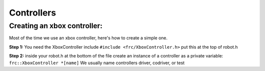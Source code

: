 Controllers
=============

Creating an xbox controller: 
----------------------------

Most of the time we use an xbox controller, here's how to create a simple one. 

**Step 1:** You need the XboxController include ``#include <frc/XboxController.h>`` put this at the top of robot.h

**Step 2:** inside your robot.h at the bottom of the file create an instance of a controller as a private variable:
``frc::XboxController *[name]``
We usually name controllers driver, codriver, or test 

